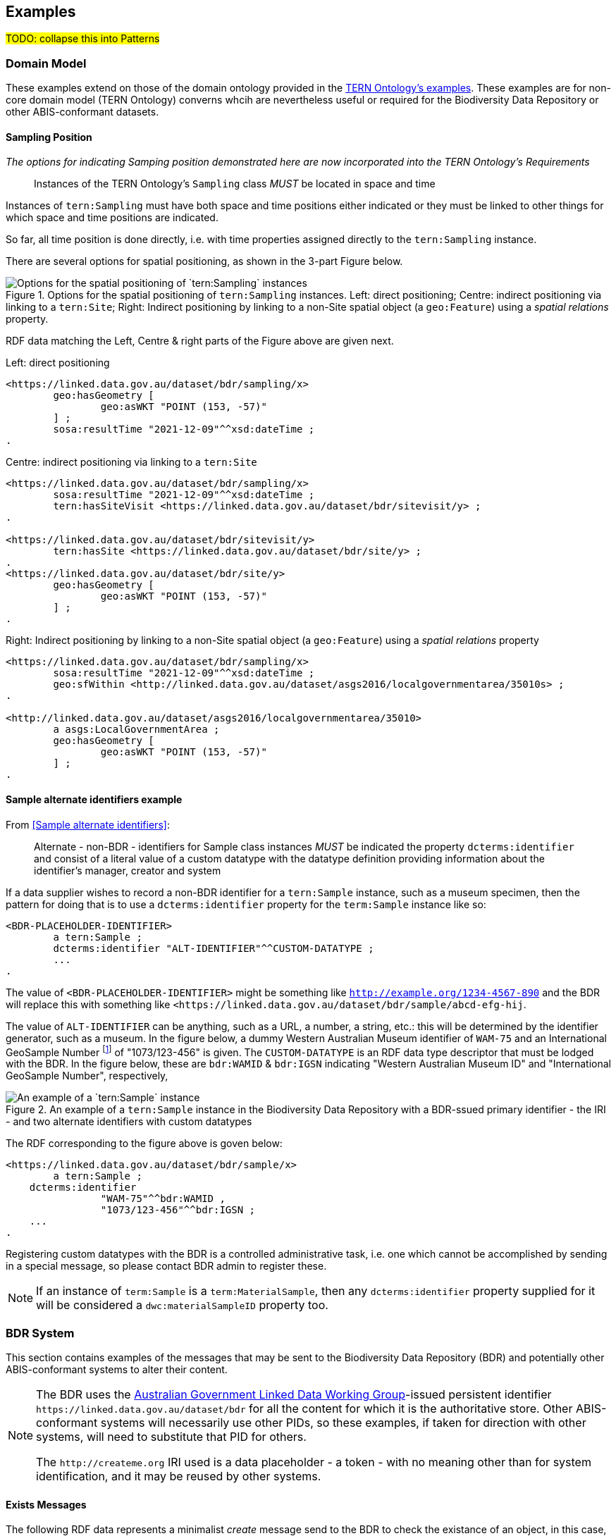 == Examples

#TODO: collapse this into Patterns#

=== Domain Model 

These examples extend on those of the domain ontology provided in the link:https://linkeddata.tern.org.au/information-models/tern-ontology[TERN Ontology's examples]. These examples are for non-core domain model (TERN Ontology) converns whcih are nevertheless useful or required for the Biodiversity Data Repository or other ABIS-conformant datasets.

==== Sampling Position

_The options for indicating Samping position demonstrated here are now incorporated into the TERN Ontology's Requirements_

> Instances of the TERN Ontology's `Sampling` class _MUST_ be located in space and time

Instances of `tern:Sampling` must have both space and time positions either indicated or they must be linked to other things for which space and time positions are indicated. 

So far, all time position is done directly, i.e. with time properties assigned directly to the `tern:Sampling` instance.

There are several options for spatial positioning, as shown in the 3-part Figure below.

[[sampling-position]]
.Options for the spatial positioning of `tern:Sampling` instances. Left: direct positioning; Centre: indirect positioning via linking to a `tern:Site`; Right: Indirect positioning by linking to a non-Site spatial object (a `geo:Feature`) using a _spatial relations_ property.
image::img/sample-positioning.png[Options for the spatial positioning of `tern:Sampling` instances]

RDF data matching the Left, Centre & right parts of the Figure above are given next.

.Left: direct positioning
```turtle
<https://linked.data.gov.au/dataset/bdr/sampling/x>
	geo:hasGeometry [
		geo:asWKT "POINT (153, -57)"
 	] ;
	sosa:resultTime "2021-12-09"^^xsd:dateTime ; 
.
```

.Centre: indirect positioning via linking to a `tern:Site`
```turtle
<https://linked.data.gov.au/dataset/bdr/sampling/x>
	sosa:resultTime "2021-12-09"^^xsd:dateTime ; 
	tern:hasSiteVisit <https://linked.data.gov.au/dataset/bdr/sitevisit/y> ;
.

<https://linked.data.gov.au/dataset/bdr/sitevisit/y>
	tern:hasSite <https://linked.data.gov.au/dataset/bdr/site/y> ;
.
<https://linked.data.gov.au/dataset/bdr/site/y>
	geo:hasGeometry [
		geo:asWKT "POINT (153, -57)"
 	] ;
.
```

.Right: Indirect positioning by linking to a non-Site spatial object (a `geo:Feature`) using a _spatial relations_ property
```turtle
<https://linked.data.gov.au/dataset/bdr/sampling/x>
	sosa:resultTime "2021-12-09"^^xsd:dateTime ; 
	geo:sfWithin <http://linked.data.gov.au/dataset/asgs2016/localgovernmentarea/35010s> ;
.

<http://linked.data.gov.au/dataset/asgs2016/localgovernmentarea/35010>
	a asgs:LocalGovernmentArea ;
	geo:hasGeometry [
		geo:asWKT "POINT (153, -57)"
 	] ;
.
```

==== Sample alternate identifiers example

From <<Sample alternate identifiers>>:

> Alternate - non-BDR - identifiers for Sample class instances _MUST_ be indicated the property `dcterms:identifier` and consist of a literal value of a custom datatype with the datatype definition providing information about the identifier's manager, creator and system

If a data supplier wishes to record a non-BDR identifier for a `tern:Sample` instance, such as a museum specimen, then the pattern for doing that is to use a `dcterms:identifier` property for the `term:Sample` instance like so:

```turtle
<BDR-PLACEHOLDER-IDENTIFIER>
	a tern:Sample ;
	dcterms:identifier "ALT-IDENTIFIER"^^CUSTOM-DATATYPE ;
	...
.
```

The value of `<BDR-PLACEHOLDER-IDENTIFIER>` might be something like `<http://example.org/1234-4567-890>` and the BDR will replace this with something like `<https://linked.data.gov.au/dataset/bdr/sample/abcd-efg-hij`.

The value of `ALT-IDENTIFIER` can be anything, such as a URL, a number, a string, etc.: this will be determined by the identifier generator, such as a museum. In the figure below, a dummy Western Australian Museum identifier of `WAM-75` and an International GeoSample Number footnote:[See https://www.igsn.org/] of "1073/123-456" is given. The `CUSTOM-DATATYPE` is an RDF data type descriptor that must be lodged with the BDR. In the figure below, these are `bdr:WAMID` & `bdr:IGSN` indicating "Western Australian Museum ID" and "International GeoSample Number", respectively,

[[sample-alternate-identifiers-fig]]
.An example of a `tern:Sample` instance in the Biodiversity Data Repository with a BDR-ssued primary identifier - the IRI - and two alternate identifiers with custom datatypes
image::img/sample-alternate-identifiers.png[An example of a `tern:Sample` instance]

The RDF corresponding to the figure above is goven below: 

```turtle
<https://linked.data.gov.au/dataset/bdr/sample/x>
	a tern:Sample ;
    dcterms:identifier 
		"WAM-75"^^bdr:WAMID ,
		"1073/123-456"^^bdr:IGSN ;
    ...
.
```

Registering custom datatypes with the BDR is a controlled administrative task, i.e. one which cannot be accomplished by sending in a special message, so please contact BDR admin to register these.

NOTE: If an instance of `term:Sample` is a `term:MaterialSample`, then any `dcterms:identifier` property supplied for it will be considered a `dwc:materialSampleID` property too.

=== BDR System

This section contains examples of the messages that may be sent to the Biodiversity Data Repository (BDR) and potentially other ABIS-conformant systems to alter their content. 

[NOTE]
====
The BDR uses the link:https://www.linked.data.gov.au[Australian Government Linked Data Working Group]-issued persistent identifier `+https://linked.data.gov.au/dataset/bdr+` for all the content for which it is the authoritative store. Other ABIS-conformant systems will necessarily use other PIDs, so these examples, if taken for direction with other systems, will need to substitute that PID for others.

The `+http://createme.org+` IRI used is a data placeholder - a token - with no meaning other than for system identification, and it may be reused by other systems.
====

==== Exists Messages

The following RDF data represents a minimalist _create_ message send to the BDR to check the existance of an object, in this case, something with th IRI the `+<https://linked.data.gov.au/dataset/bdr/site/25>+` which can be inferred to be an instance of `tern:Site`:

```turtle
@prefix bdrm: <https://linked.data.gov.au/def/bdr-msg/> .
@prefix dcterms: <http://purl.org/dc/terms/> .


<http://createme.org/exists-2022-01-03-5432>
    a bdrm:ExistsMessage ;
    dcterms:hasPart <https://linked.data.gov.au/dataset/bdr/site/25> ;
.
```

The IRI of the message, `+<http://createme.org/exists-2022-01-03-5432>+` uses the placeholder namespace `+http://createme.org+` and an ID part `exists-2022-01-03-5432` that presumably means something to the client.

The thing checked is the IRI `+<https://linked.data.gov.au/dataset/bdr/site/25>+` which, as required for all existence check items, starts with the namespace of the BDR dataset, `+https://linked.data.gov.au/dataset/bdr+`.

If that object exists, the BDR may respond with the following _Exists Response Message_:

```turtle
@prefix bdrm: <https://linked.data.gov.au/def/bdr-msg/> .
@prefix dcterms: <http://purl.org/dc/terms/> .
@prefix owl: <http://www.w3.org/2002/07/owl#> .
@base <https://linked.data.gov.au/dataset/bdr/> .

<message/12347>
    a bdrm:ExistsResponseMessage ;
    dcterms:hasPart 
		<http://createme.org/exists-2022-01-03-5432> ,
		<https://linked.data.gov.au/dataset/bdr/site/25> ;
.

<http://createme.org/exists-2022-01-03-5432>
	owl:sameAs <message/12344> ;
	bdrm:exists true ;
.

<https://linked.data.gov.au/dataset/bdr/site/25> 
	a tern:Site ;
	bdrm:exists true ;
.
```

Here the BDR has ingested the Exists client message and issued it an ID, `+<message/12344>+` and also confirmed that the object `+<https://linked.data.gov.au/dataset/bdr/site/25>+` does exist and that it is of type `tern:Plot` which is a specialised subclass of `tern:Site`. We already knew it was of type `tern:Site` by `/site/` in the IRI but the BDR will indicate the most specialised type for an object.

If the object does not exist, the BDR may respond with the following _Exists Response Message_:

```turtle
@prefix bdrm: <https://linked.data.gov.au/def/bdr-msg/> .
@prefix dcterms: <http://purl.org/dc/terms/> .
@prefix owl: <http://www.w3.org/2002/07/owl#> .
@base <https://linked.data.gov.au/dataset/bdr/> .

<message/12347>
    a bdrm:ExistsResponseMessage ;
    dcterms:hasPart 
		<http://createme.org/exists-2022-01-03-5432> ,
		<https://linked.data.gov.au/dataset/bdr/site/25> ;
.

<http://createme.org/exists-2022-01-03-5432>
	owl:sameAs <message/12344> ;
	bdrm:exists true ;
.

<https://linked.data.gov.au/dataset/bdr/site/25> 
	bdrm:exists false ;
.
```

Here the BDR has ingested the Exists client message and issued it an ID, `<message/12344>` and confoirmed that the object `+<https://linked.data.gov.au/dataset/bdr/site/25>+` does _not_ exist with `bdrm:exists false`. No typing information can be given for a non-existant object.

==== Delete Messages

The following RDF data represents a minimalist _delete_ message send to the Biodiversity Data Repository to delete an existing object:


```turtle
@prefix bdrm: <https://linked.data.gov.au/def/bdr-msg/> .
@prefix dcterms: <http://purl.org/dc/terms/> .

<http://createme.org/abcdefg>
    a bdrm:DeleteMessage ;
    dcterms:hasPart
        <https://linked.data.gov.au/dataset/bdr/site/tbjc> ;
.
```

No content other than the message object, here `+<http://createme.org/abcdefg>+`, and the predicate `dcterms:hasPart` indicating the things to delete, here `+https://linked.data.gov.au/dataset/bdr/site/tbjc>+`.

Multiple things may be deleted with multiple values for `dcterms:hasPart`.

A response message from the server, a `dbrm:DeleteResponseMessage`, could look like this:

```turtle
@prefix bdrm: <https://linked.data.gov.au/def/bdr-msg/> .
@prefix dcterms: <http://purl.org/dc/terms/> .
@prefix owl: <http://www.w3.org/2002/07/owl#> .
@base <https://linked.data.gov.au/dataset/bdr/> .

<message/12347>
    a bdrm:DeleteResponseMessage ;
    dcterms:hasPart 
		<http://createme.org/abcdefg> ,
		<https://linked.data.gov.au/dataset/bdr/site/tbjc> ;
.

<http://createme.org/abcdefg>
	owl:sameAs <message/12344> ;
	bdrm:exists true ;
.

<https://linked.data.gov.au/dataset/bdr/site/tbjc>
	bdrm:exists false ;
.
```

Here the initial `bdrm:DeleteMessage` from the client has been stored by the server with IRI `<message/12344>` and the object that was requested to be deleted `+<https://linked.data.gov.au/dataset/bdr/site/tbjc>+`, is indicated as not existing.

If a non-existent object was requested for deletion, the response message would still indicate `bdrm:exists false` since it doesn't exist. 

If an object that the client is not allowed to delete is requested for deletion, an error message like the following may be sent by the BDR:

```turtle
@prefix bdrm: <https://linked.data.gov.au/def/bdr-msg/> .
@prefix dcterms: <http://purl.org/dc/terms/> .
@prefix owl: <http://www.w3.org/2002/07/owl#> .
@base <https://linked.data.gov.au/dataset/bdr/> .

<message/12347>
    a bdrm:DeleteResponseMessage ;
    dcterms:hasPart 
		<http://createme.org/abcdefg> ,
		<https://linked.data.gov.au/dataset/bdr/site/tbjc> ;
.

<http://createme.org/abcdefg>
	owl:sameAs <message/12344> ;
	bdrm:exists true ;
.

<https://linked.data.gov.au/dataset/bdr/site/tbjc>
	bdrm:exists true ;
	bdrm:clientMessageError "This instance of tern:Site may not be deleted by this client. The client does not have sufficient privileges" ;
.
```

==== Create Messages

The following RDF data represents a minimalist _create_ message send to the Biodiversity Data Repository to create a new instance of `tern:Sampling` within it. It necissarily creates an instance of `tern:Sample` too to record the outcome of the Sampling.

```turtle
@prefix bdrm: <https://linked.data.gov.au/def/bdr-msg/> .
@prefix dcterms: <http://purl.org/dc/terms/> .
@prefix sosa: <http://www.w3.org/ns/sosa/> .
@prefix tern: <https://w3id.org/tern/ontologies/tern/> .
@prefix void: <http://rdfs.org/ns/void#> .
@prefix xsd: <http://www.w3.org/2001/XMLSchema#> .
@base <https://linked.data.gov.au/dataset/bdr/> .

<http://createme.org/create-msg-2022-01-03-968574>
    a bdrm:CreateMessage ;
    dcterms:hasPart
        <http://createme.org/2> ,
        <http://createme.org/3> ;
.

<http://createme.org/2> 
	a tern:Sampling ;
    sosa:hasFeatureOfInterest <site/tbjc> ;
    sosa:hasResult <http://createme.org/3> ;
    sosa:resultTime "2022-01-03"^^xsd:date ;
    sosa:usedProcedure <http://example.com/procedure/x> ;
.

<http://createme.org/3> 
	a tern:Sample ;
    void:inDataset <dataset/fake> ;
    sosa:isResultOf <http://createme.org/2> ;
    sosa:isSampleOf <site/tbjc> ;
    tern:featureType 
		<http://linked.data.gov.au/def/tern-cv/ecb855ed-50e1-4299-8491-861759ef40b7> ;
.
```

In code above, the BDR client `CreateMessage` object, `+<http://createme.org/create-msg-2022-01-03-968574>+`, indicates the two things are to be created, the `tern:Sampling` instance, `+<http://createme.org/2>+` and the `tern:Sample` instance, `+<http://createme.org/3>+`, with the predicate `dcterms:hasPart`. 

NOTE: Placeholder IRIs can be anything starting with `+http://createme.org/+` so the IRI for the `CreateMessage` above `create-msg-2022-01-03-968574` means something to the client. The BDR will only use this `createme.org` ID part in its response message so that the client can know what BDR-issued IRI the BDR has allocated to that object.

All the required properties of both the `tern:Sampling` & `tern:Sample` instances, as specified by the _Domain Model_ requirements, are present in this data. It is presumed here that the site `+<https://linked.data.gov.au/dataset/bdr/site/tbjc>+` (using the short form IRI `<site/tbjc>` in the data above) and the dataset `+<https://linked.data.gov.au/dataset/bdr/dataset/fake>+` (`<dataset/fake>`) are present in the BDR. Their existence is not checked by message validation but by ingest procedures.

Validation of this message will return `true` and creation of its content in the BDR will return a response similar to this:

```turtle
@prefix bdrm: <https://linked.data.gov.au/def/bdr-msg/> .
@prefix dcterms: <http://purl.org/dc/terms/> .
@prefix owl: <http://www.w3.org/2002/07/owl#> .
@base <https://linked.data.gov.au/dataset/bdr/> .

<message/12347>
    a bdrm:CreateResponseMessage ;
    dcterms:hasPart
        <http://createme.org/create-msg-2022-01-03-968574> ,
        <http://createme.org/2> ,
        <http://createme.org/3> ;
.

<http://createme.org/create-msg-2022-01-03-968574> 
	owl:sameAs <message/12344> ;
	bdrm:exists true ;
.	

<http://createme.org/2> 
	owl:sameAs <sampling/12345> ;
	bdrm:exists true ;
.	

<http://createme.org/3> 
	owl:sameAs <sample/12346> ;
	bdrm:exists true ;
.
```

In the code above, the message sent from the BDR system to the client in response to the client's _create_ message is identified with the IRI `+<https://linked.data.gov.au/dataset/bdr/message/12347>+`, given in short form above as `<message/12347>`. The original message, which the client supplied with the placeholder identifier `+<http://createme.org/create-msg-2022-01-03-968574>+` - the previous example - is shown to have been reidentified by the BDR as `<message/12344>`. Similarly, what the client identified as `+<http://createme.org/2>+`, the BDR has reidentified as `<sampling/12345>` and what the client called `+<http://createme.org/2>+` the BDR has reidentified as `<sample/12346>`.

NOT: Since the BDR uses a monotonically increasing numberical identifier, in this example the BDR identifiers for the client message, the Sampling and Sample instances and the BDR's reponse message are all sequential integers, `12344`, `12345`, `12346` & `12347`. Such sequential numbering should _NOT_ be relied on as the BDR may be handing multiple requests and issuing many numerical IDs which may appear out of order to clients.

In this example, the client message, Sampling and Sample instances were all ingested successfully, as indicated by the predicate `bdrm:exists` indicating the object now exists in the BDR.

If a part of the client's message was not able to be ingested, perhaps the Sample instance indicated a non-existent Feature of Interest, `<site/xxx>`, the BDR response message may look like this:

```turtle
@prefix bdrm: <https://linked.data.gov.au/def/bdr-msg/> .
@prefix dcterms: <http://purl.org/dc/terms/> .
@prefix owl: <http://www.w3.org/2002/07/owl#> .
@base <https://linked.data.gov.au/dataset/bdr/> .

<message/12347>
    a bdrm:CreateResponseMessage ;
    dcterms:hasPart
        <http://createme.org/create-msg-2022-01-03-968574> ,
        <http://createme.org/2> ,
        <http://createme.org/3> ;
.

<http://createme.org/create-msg-2022-01-03-968574> 
	owl:sameAs <message/12344> ;
	bdrm:exists true ;
.	

<http://createme.org/2> 
	owl:sameAs <sampling/12345> ;
	bdrm:exists true ;
.	

<http://createme.org/3>
	bdrm:exists false ;
	bdrm:clientMessageError "This instance of tern:Sample cannot be ingested. The Feature of Interest indicate with sosa:isSampleOf (https://linked.data.gov.au/dataset/bdr/site/xxx) does not exist."
.
```

In the creation message above, the client message `+<http://createme.org/create-msg-2022-01-03-968574>+` and its contained `tern:Sampling` instance, `+<http://createme.org/2>+`, have been ingested successfully but not the `tern:Sample` instance.

After receiveing this message, the client _SHOULD_ send an update message to the BDR to update the `tern:Sampling` instance with corrected `tern:Sample` information, which it _MUST_ identify with the BDR-issued IRI `<sampling/12345>`, and _NOT_ it's original IRI for it `+<http://createme.org/2>+`.

===== Creating non-BDR objects

The following RDF data adds an externally-defined vocabulary to the BDR:

```turtle
@prefix bdrm: <https://linked.data.gov.au/def/bdr-msg/> .
@prefix dcterms: <http://purl.org/dc/terms/> .
@prefix geo: <http://www.opengis.net/ont/geosparql#> .
@prefix rdfs: <http://www.w3.org/2000/01/rdf-schema#> .
@prefix skos: <http://www.w3.org/2004/02/skos/core#> .
@prefix tern: <https://w3id.org/tern/ontologies/tern/> .
@prefix xsd: <http://www.w3.org/2001/XMLSchema#> .

<http://createme.org/create-msg-2022-01-03-968574>
    a bdrm:CreateMessage ;
    dcterms:hasPart <http://example.com/voc/habitats-extended> ;
.

<http://example.com/voc/habitats-extended>
    a skos:ConceptScheme ;
    skos:prefLabel "BDR Extended Feature Types"@en ;
    ...
    skos:hasTopConcept 
		<http://example.com/voc/habitats-extended/underground> ,
		<http://example.com/voc/habitats-extended/underwater> ;
.

<http://example.com/voc/habitats-extended/underground>
    a skos:Concept ;
    skos:prefLabel "Underground Habitat"@en ;
    ...
    skos:topConceptOf <http://example.com/voc/habitats-extended> ;
.

<http://example.com/voc/habitats-extended/underwater>
    a skos:Concept ;
    skos:prefLabel "Underwater Habitat"@en ;
    ...
    skos:topConceptOf <http://example.com/voc/habitats-extended> ;
.
```

In the message above, the `CreaeMessage` only refers to the `ConceptScheme` instance added to the BDR, not each of its contained `Concept` instances. The already-defined IRI of the `ConceptScheme` is given - not a `+http://createme.org+` IRI - so this object, as long as it passes BDR validation, will be ingested and stored in the BDR as-is, with no IRI changes.

The BDR may respond to this sort of message with the following:

```turtle
@prefix bdrm: <https://linked.data.gov.au/def/bdr-msg/> .
@prefix dcterms: <http://purl.org/dc/terms/> .
@prefix owl: <http://www.w3.org/2002/07/owl#> .
@base <https://linked.data.gov.au/dataset/bdr/> .

<message/12347>
    a bdrm:CreateResponseMessage ;
    dcterms:hasPart
        <http://createme.org/create-msg-2022-01-03-968574> ,
        <http://example.com/voc/habitats-extended> ;
.

<http://createme.org/create-msg-2022-01-03-968574>
	owl:sameAs <message/12344> ;
	bdrm:exists true ;
.

<http://example.com/voc/habitats-extended>
	bdrm:exists true ;
.
```

In the response message above, the BDR confirms creation of the create message and gives it a BDR IRI, `<message/12344>`. It also confirms the existence within it of the vocabulary with `+<http://example.com/voc/habitats-extended>+` `bdrm:exists true`.

==== Update Messages

An update message sent to the BDR can update any item that the client has permission to update - BRD-managed things like Sites & Samples or other things like vocabularies. An update message might look like this:

```turtle
@prefix bdrm: <https://linked.data.gov.au/def/bdr-msg/> .
@prefix dcterms: <http://purl.org/dc/terms/> .
@prefix tern: <https://w3id.org/tern/ontologies/tern/> .

<http://createme.org/abcdefghij>
    a bdrm:UpdateMessage ;
    dcterms:hasPart
        <https://linked.data.gov.au/dataset/bdr/site/asm> ,
		<http://example.com/voc/habitats-extended> ;
.

<https://linked.data.gov.au/dataset/bdr/site/asm>
    tern:siteDescription """The Alice Springs Mulga flux station is located on ...""" ;
.

<http://example.com/voc/habitats-extended> 
	skos:hasTopConcept <http://example.com/voc/habitats-extended/under-sea> ;
.

<http://example.com/voc/habitats-extended/under-sea>
    a skos:Concept ;
    skos:prefLabel "Under Sea Habitat"@en ;
    ...
    skos:topConceptOf <http://example.com/voc/habitats-extended> ;
.

```

In the message above, two things in the BDR are updated: the Site `<site/asm>` - a new `tern:siteDescription` property is added - and the vocabulary `<http://example.com/voc/habitats-extended>` - a new `skos:hasTopConcept` property is added and a new `skos:Concept`, `<http://example.com/voc/habitats-extended/under-sea>`, is added.

The response to the above message may be:

```turtle
@prefix bdrm: <https://linked.data.gov.au/def/bdr-msg/> .
@prefix dcterms: <http://purl.org/dc/terms/> .
@prefix owl: <http://www.w3.org/2002/07/owl#> .
@base <https://linked.data.gov.au/dataset/bdr/> .

<message/12347>
    a bdrm:UpdateResponseMessage ;
    dcterms:hasPart
        <site/asm> ,
		<http://example.com/voc/habitats-extended> ;
.

<http://createme.org/abcdefghij>
	owl:sameAs <message/12344> ;
	bdrm:exists true ;
.

<site/asm>
	bdrm:exists true ;
.

<http://example.com/voc/habitats-extended>
	bdrm:exists true ;
.
```

In the response message above, the BDR confirms the creation of the client creation message `<http://createme.org/abcdefghij>` and the update of `<site/asm>` & `<http://example.com/voc/habitats-extended>` with existence conformations (`bdrm:exists true`) but does not indicate anything regarding the new `Concept`, `<http://example.com/voc/habitats-extended/under-sea>`. While the `Concept` was addedd successfully, the success is only inferred from the fact that the update to the vocabulary indicated no error.
